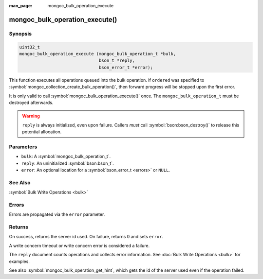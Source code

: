 :man_page: mongoc_bulk_operation_execute

mongoc_bulk_operation_execute()
===============================

Synopsis
--------

.. code-block:: c

  uint32_t
  mongoc_bulk_operation_execute (mongoc_bulk_operation_t *bulk,
                                 bson_t *reply,
                                 bson_error_t *error);

This function executes all operations queued into the bulk operation. If ``ordered`` was specified to :symbol:`mongoc_collection_create_bulk_operation()`, then forward progress will be stopped upon the first error.

It is only valid to call :symbol:`mongoc_bulk_operation_execute()` once. The ``mongoc_bulk_operation_t`` must be destroyed afterwards.

.. warning::

  ``reply`` is always initialized, even upon failure. Callers *must* call :symbol:`bson:bson_destroy()` to release this potential allocation.

Parameters
----------

* ``bulk``: A :symbol:`mongoc_bulk_operation_t`.
* ``reply``: An uninitialized :symbol:`bson:bson_t`.
* ``error``: An optional location for a :symbol:`bson_error_t <errors>` or ``NULL``.

See Also
--------

:symbol:`Bulk Write Operations <bulk>`

Errors
------

Errors are propagated via the ``error`` parameter.

Returns
-------

On success, returns the server id used. On failure, returns 0 and sets ``error``.

A write concern timeout or write concern error is considered a failure.

The ``reply`` document counts operations and collects error information. See :doc:`Bulk Write Operations <bulk>` for examples.

See also :symbol:`mongoc_bulk_operation_get_hint`, which gets the id of the server used even if the operation failed.

